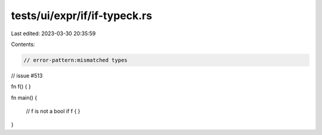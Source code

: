 tests/ui/expr/if/if-typeck.rs
=============================

Last edited: 2023-03-30 20:35:59

Contents:

.. code-block:: rs

    // error-pattern:mismatched types
// issue #513

fn f() { }

fn main() {

    // f is not a bool
    if f { }
}


